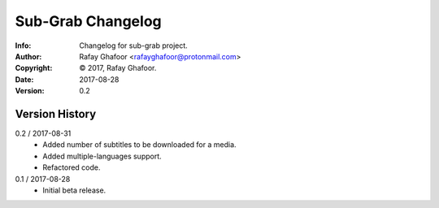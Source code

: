 ==============
Sub-Grab Changelog
==============
:Info: Changelog for sub-grab project.
:Author: Rafay Ghafoor <rafayghafoor@protonmail.com>
:Copyright: © 2017, Rafay Ghafoor.
:Date: 2017-08-28
:Version: 0.2

.. index:: CHANGELOG

Version History
===============

0.2 / 2017-08-31
    * Added number of subtitles to be downloaded for a media.
    * Added multiple-languages support.
    * Refactored code.

0.1 / 2017-08-28
    * Initial beta release.
